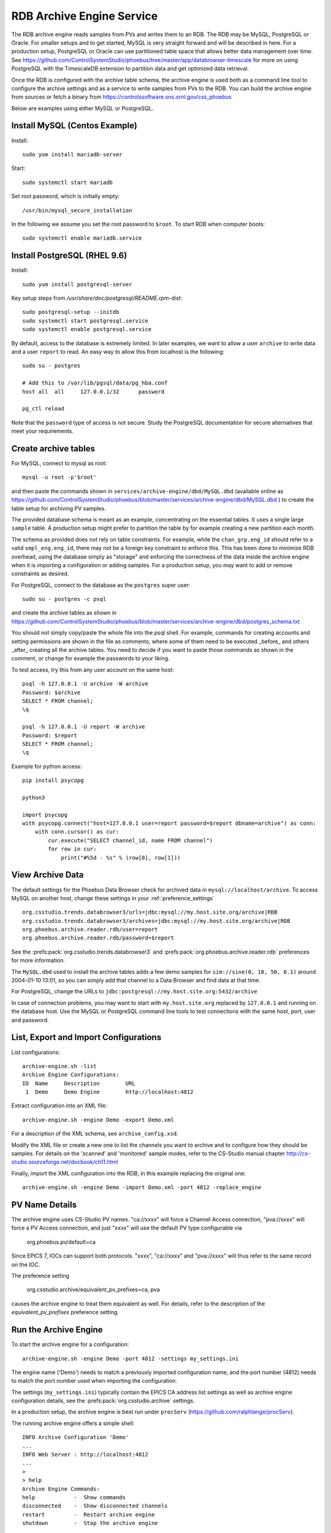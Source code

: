 RDB Archive Engine Service
==========================

The RDB archive engine reads samples from PVs and writes them to an RDB.
The RDB may be MySQL, PostgreSQL or Oracle.
For smaller setups and to get started, MySQL is very straight forward
and will be described in here.
For a production setup, PostgreSQL or Oracle can use partitioned table space
that allows better data management over time.
See https://github.com/ControlSystemStudio/phoebus/tree/master/app/databrowser-timescale
for more on using PostgreSQL with the TimescaleDB extension to
partition data and get optimized data retrieval.

Once the RDB is configured with the archive table schema,
the archive engine is used both as a command line tool to configure the
archive settings and as a service to write samples from PVs to the RDB.
You can build the archive engine from sources or fetch a binary from
https://controlssoftware.sns.ornl.gov/css_phoebus

Below are examples using either MySQL or PostgreSQL.

Install MySQL (Centos Example)
------------------------------

Install::

    sudo yum install mariadb-server

Start::

    sudo systemctl start mariadb

Set root password, which is initially empty::

    /usr/bin/mysql_secure_installation

In the following we assume you set the root password to ``$root``.
To start RDB when computer boots::

    sudo systemctl enable mariadb.service


Install PostgreSQL (RHEL 9.6)
-----------------------------

Install::

    sudo yum install postgresql-server

Key setup steps from `/usr/share/doc/postgresql/README.rpm-dist`::

    sudo postgresql-setup --initdb
    sudo systemctl start postgresql.service
    sudo systemctl enable postgresql.service

By default, access to the database is extremely limited.
In later examples, we want to allow a user ``archive`` to
write data and a user ``report`` to read.
An easy way to allow this from localhost is the following::

    sudo su - postgres

    # Add this to /var/lib/pgsql/data/pg_hba.conf
    host all  all     127.0.0.1/32      password

    pg_ctl reload

Note that the ``password`` type of access is not secure.
Study the PostgreSQL documentation for secure alternatives
that meet your requirements.


Create archive tables
---------------------

For MySQL, connect to mysql as root::

    mysql -u root -p'$root'

and then paste the commands shown in ``services/archive-engine/dbd/MySQL.dbd``
(available online as
https://github.com/ControlSystemStudio/phoebus/blob/master/services/archive-engine/dbd/MySQL.dbd )
to create the table setup for archiving PV samples.

The provided database schema is meant as an example, concentrating on the essential
tables. It uses a single large ``sample`` table. A production setup
might prefer to partition the table by for example creating a new partition each month.

The schema as provided does not rely on table constraints.
For example, while the ``chan_grp.eng_id`` should refer to a valid
``smpl_eng.eng_id``, there may not be a foreign key constraint to
enforce this.
This has been done to minimize RDB overhead, using the database simply
as "storage" and enforcing the correctness of the data inside the archive engine
when it is importing a configuration or adding samples.
For a production setup, you may want to add or remove constraints as desired.

For PostgreSQL, connect to the database as the ``postgres`` super user::

    sudo su - postgres -c psql

and create the archive tables as shown in
https://github.com/ControlSystemStudio/phoebus/blob/master/services/archive-engine/dbd/postgres_schema.txt

You should not simply copy/paste the whole file into the psql shell.
For example, commands for creating accounts and setting permissions are shown in the file as comments,
where some of them need to be executed _before_ and others _after_ creating all the archive tables.
You need to decide if you want to paste those commands as shown in the comment,
or change for example the passwords to your liking.

To test access, try this from any user account on the same host::

    psql -h 127.0.0.1 -U archive -W archive
    Password: $archive
    SELECT * FROM channel;
    \q

    psql -h 127.0.0.1 -U report -W archive
    Password: $report
    SELECT * FROM channel;
    \q

Example for python access::

    pip install psycopg

    python3

    import psycopg
    with psycopg.connect("host=127.0.0.1 user=report password=$report dbname=archive") as conn:
        with conn.cursor() as cur:
            cur.execute("SELECT channel_id, name FROM channel")
            for row in cur:
                print("#%5d - %s" % (row[0], row[1]))


View Archive Data
-----------------

The default settings for the Phoebus Data Browser check for archived data in
``mysql://localhost/archive``. To access MySQL on another host,
change these settings in your :ref:`preference_settings`  ::

    org.csstudio.trends.databrowser3/urls=jdbc:mysql://my.host.site.org/archive|RDB
    org.csstudio.trends.databrowser3/archives=jdbc:mysql://my.host.site.org/archive|RDB
    org.phoebus.archive.reader.rdb/user=report
    org.phoebus.archive.reader.rdb/password=$report

See the :prefs:pack:`org.csstudio.trends.databrowser3`
and :prefs:pack:`org.phoebus.archive.reader.rdb` preferences
for more information.

The ``MySQL.dbd`` used to install the archive tables adds a few demo samples
for ``sim://sine(0, 10, 50, 0.1)`` around 2004-01-10 13:01, so you can simply
add that channel to a Data Browser and find data at that time.

For PostgreSQL, change the URLs to 
``jdbc:postgresql://my.host.site.org:5432/archive``

In case of connection problems, you may want to start with ``my.host.site.org``
replaced by ``127.0.0.1`` and running on the database host.
Use the MySQL or PostgreSQL command line tools to test connections with
the same host, port, user and password.


List, Export and Import Configurations
--------------------------------------

List configurations::

    archive-engine.sh -list
    Archive Engine Configurations:
    ID  Name     Description        URL
     1  Demo     Demo Engine        http://localhost:4812

Extract configuration into an XML file::

    archive-engine.sh -engine Demo -export Demo.xml

For a description of the XML schema, see ``archive_config.xsd``.

Modify the XML file or create a new one to list the channels
you want to archive and to configure how they should be samples.
For details on the 'scanned' and 'monitored' sample modes,
refer to the CS-Studio manual chapter
http://cs-studio.sourceforge.net/docbook/ch11.html

Finally, import the XML configuration into the RDB,
in this example replacing the original one::

    archive-engine.sh -engine Demo -import Demo.xml -port 4812 -replace_engine


PV Name Details
---------------

The archive engine uses CS-Studio PV names.
"ca://xxxx" will force a Channel Access connection,
"pva://xxxx" will force a PV Access connection,
and just "xxxx" will use the default PV type
configurable via

    org.phoebus.pv/default=ca

Since EPICS 7, IOCs can support both protocols.
"xxxx", "ca://xxxx" and "pva://xxxx" will thus
refer to the same record on the IOC.

The preference setting

    org.csstudio.archive/equivalent_pv_prefixes=ca, pva

causes the archive engine to treat them equivalent as well.
For details, refer to the description of the
`equivalent_pv_prefixes` preference setting.


Run the Archive Engine
----------------------

To start the archive engine for a configuration::

    archive-engine.sh -engine Demo -port 4812 -settings my_settings.ini

The engine name ('Demo') needs to match a previously imported configuration name,
and the port number (4812) needs to match the port number used when importing the configuration.

The settings (``my_settings.ini``) typically contain the EPICS CA address list settings
as well as archive engine configuration details, see the :prefs:pack:`org.csstudio.archive` settings.

In a production setup, the archive engine is best run under ``procServ``
(https://github.com/ralphlange/procServ).

The running archive engine offers a simple shell::

    INFO Archive Configuration 'Demo'
    ...
    INFO Web Server : http://localhost:4812
    ...
    >
    > help
    Archive Engine Commands:
    help            -  Show commands
    disconnected    -  Show disconnected channels
    restart         -  Restart archive engine
    shutdown        -  Stop the archive engine

In addition, it has a web interface accessible under the URL shown at startup
for inspecting connection state, last archived value for each channel and more.
The engine can be shut down via either the ``shutdown`` command entered
on the shell, or by accessing the ``stop`` URL.
For the URL shown in the startup above that would be ``http://localhost:4812/stop``.
